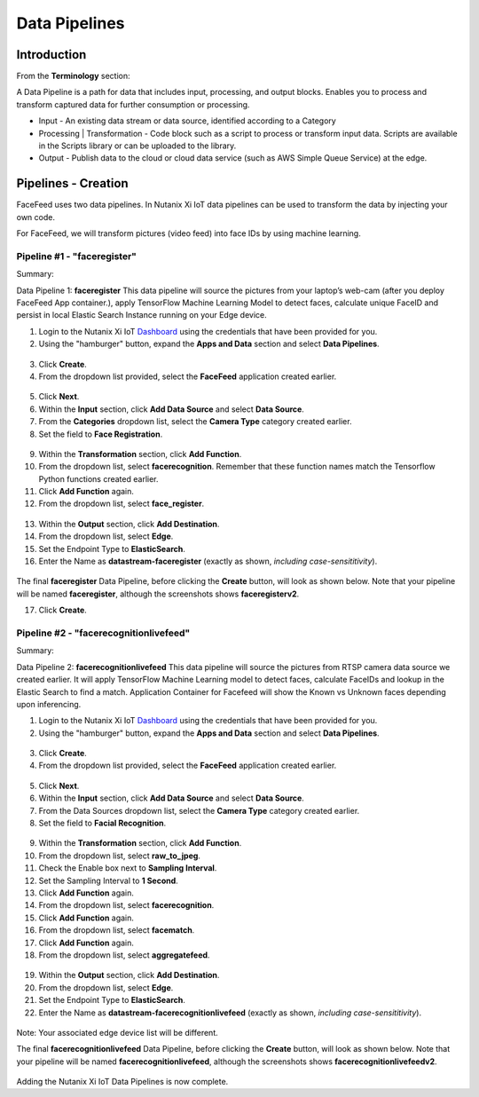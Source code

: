 .. _pipelines:

**************
Data Pipelines
**************

Introduction
------------

.. raw:: html

  <strong><font color="red">This step must be completed on your group's physical Edge Device only! Please do not complete this step on the virtual edge devices.</font></strong>

From the **Terminology** section:

A Data Pipeline is a path for data that includes input, processing, and output blocks. Enables you to process and transform captured data for further consumption or processing.

- Input - An existing data stream or data source, identified according to a Category
- Processing | Transformation - Code block such as a script to process or transform input data. Scripts are available in the Scripts library or can be uploaded to the library.
- Output - Publish data to the cloud or cloud data service (such as AWS Simple Queue Service) at the edge.

Pipelines - Creation
--------------------

FaceFeed uses two data pipelines.  In Nutanix Xi IoT data pipelines can be used to transform the data by injecting your own code.

For FaceFeed, we will transform pictures (video feed) into face IDs by using machine learning.

Pipeline #1 - "faceregister"
~~~~~~~~~~~~~~~~~~~~~~~~~~~~

Summary:

Data Pipeline 1: **faceregister**
This data pipeline will source the pictures from your laptop’s web-cam (after you deploy FaceFeed App container.), apply TensorFlow Machine Learning Model to detect faces, calculate unique FaceID and persist in local Elastic Search Instance running on your Edge device.

1. Login to the Nutanix Xi IoT Dashboard_ using the credentials that have been provided for you.
2. Using the "hamburger" button, expand the **Apps and Data** section and select **Data Pipelines**.

.. figure:: ../images/hamburger.png

3. Click **Create**.
4. From the dropdown list provided, select the **FaceFeed** application created earlier.

.. figure:: ../images/create_dp_select_project.png

5. Click **Next**.
6. Within the **Input** section, click **Add Data Source** and select **Data Source**.
7. From the **Categories** dropdown list, select the **Camera Type** category created earlier.
8. Set the field to **Face Registration**.

.. figure:: ../images/create_dp_select_input.png

9. Within the **Transformation** section, click **Add Function**.
10. From the dropdown list, select **facerecognition**.  Remember that these function names match the Tensorflow Python functions created earlier.
11. Click **Add Function** again.
12. From the dropdown list, select **face_register**.

.. figure:: ../images/create_dp_select_transformations.png

13. Within the **Output** section, click **Add Destination**.
14. From the dropdown list, select **Edge**.
15. Set the Endpoint Type to **ElasticSearch**.
16. Enter the Name as **datastream-faceregister** (exactly as shown, *including case-sensititivity*).

.. figure:: ../images/create_dp_select_output.png

The final **faceregister** Data Pipeline, before clicking the **Create** button, will look as shown below.  Note that your pipeline will be named **faceregister**, although the screenshots shows **faceregisterv2**.

17. Click **Create**.

.. figure:: ../images/create_dp_faceregister_final.png

Pipeline #2 - "facerecognitionlivefeed"
~~~~~~~~~~~~~~~~~~~~~~~~~~~~~~~~~~~~~~~

Summary:

Data Pipeline 2: **facerecognitionlivefeed**
This data pipeline will source the pictures from RTSP camera data source we created earlier.
It will apply TensorFlow Machine Learning model to detect faces, calculate FaceIDs and lookup in the Elastic Search to find a match.
Application Container for Facefeed will show the Known vs Unknown faces depending upon inferencing.

1. Login to the Nutanix Xi IoT Dashboard_ using the credentials that have been provided for you.
2. Using the "hamburger" button, expand the **Apps and Data** section and select **Data Pipelines**.

.. figure:: ../images/hamburger.png

3. Click **Create**.
4. From the dropdown list provided, select the **FaceFeed** application created earlier.

.. figure:: ../images/create_dp_select_project.png

5. Click **Next**.
6. Within the **Input** section, click **Add Data Source** and select **Data Source**.
7. From the Data Sources dropdown list, select the **Camera Type** category created earlier.
8. Set the field to **Facial Recognition**.

.. figure:: ../images/create_dp_select_input_image.png

9. Within the **Transformation** section, click **Add Function**.
10. From the dropdown list, select **raw_to_jpeg**.
11. Check the Enable box next to **Sampling Interval**.
12. Set the Sampling Interval to **1 Second**.
13. Click **Add Function** again.
14. From the dropdown list, select **facerecognition**.
15. Click **Add Function** again.
16. From the dropdown list, select **facematch**.
17. Click **Add Function** again.
18. From the dropdown list, select **aggregatefeed**.

.. figure:: ../images/create_dp_select_transformations_2.png

19. Within the **Output** section, click **Add Destination**.
20. From the dropdown list, select **Edge**.
21. Set the Endpoint Type to **ElasticSearch**.
22. Enter the Name as **datastream-facerecognitionlivefeed** (exactly as shown, *including case-sensititivity*).

.. figure:: ../images/create_dp_select_output_2.png

Note: Your associated edge device list will be different.

The final **facerecognitionlivefeed** Data Pipeline, before clicking the **Create** button, will look as shown below.  Note that your pipeline will be named **facerecognitionlivefeed**, although the screenshots shows **facerecognitionlivefeedv2**.

.. figure:: ../images/create_dp_facialrecognition_final.png

Adding the Nutanix Xi IoT Data Pipelines is now complete.

.. _Dashboard: https://iot.nutanix.com/
.. _Functions: http://bit.ly/facefeed-functions
